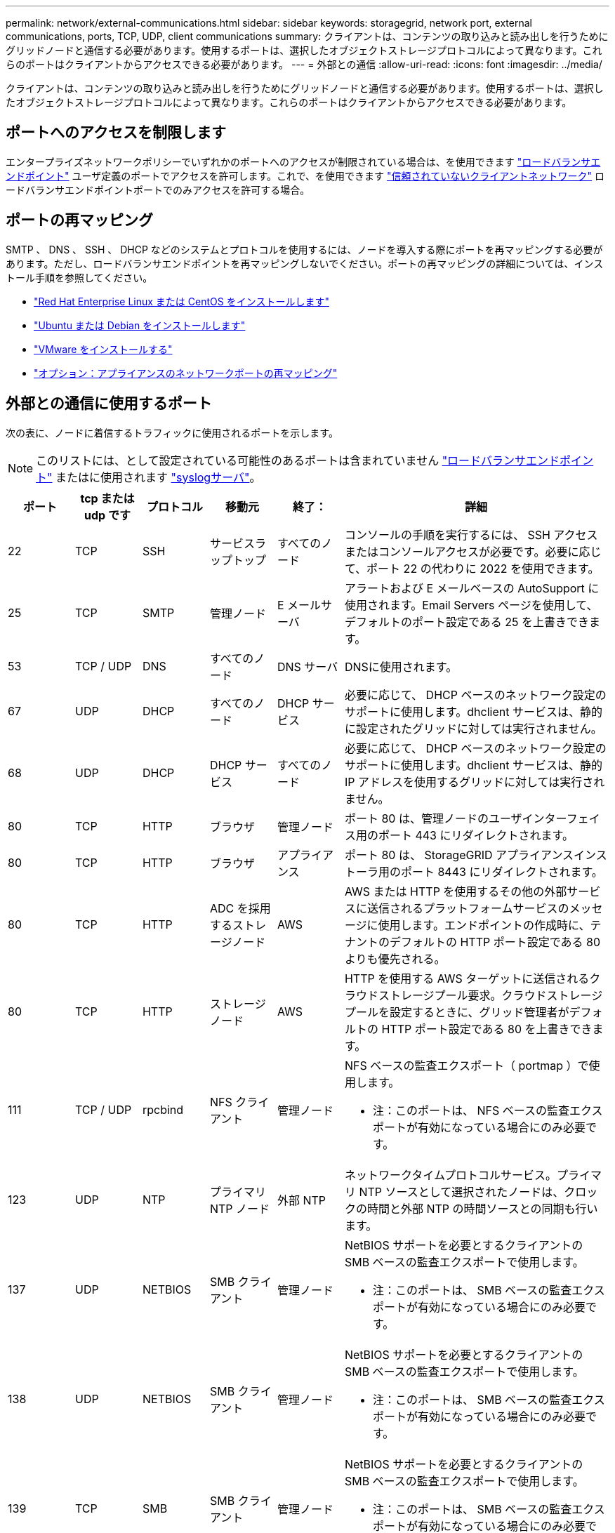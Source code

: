 ---
permalink: network/external-communications.html 
sidebar: sidebar 
keywords: storagegrid, network port, external communications, ports, TCP, UDP, client communications 
summary: クライアントは、コンテンツの取り込みと読み出しを行うためにグリッドノードと通信する必要があります。使用するポートは、選択したオブジェクトストレージプロトコルによって異なります。これらのポートはクライアントからアクセスできる必要があります。 
---
= 外部との通信
:allow-uri-read: 
:icons: font
:imagesdir: ../media/


[role="lead"]
クライアントは、コンテンツの取り込みと読み出しを行うためにグリッドノードと通信する必要があります。使用するポートは、選択したオブジェクトストレージプロトコルによって異なります。これらのポートはクライアントからアクセスできる必要があります。



== ポートへのアクセスを制限します

エンタープライズネットワークポリシーでいずれかのポートへのアクセスが制限されている場合は、を使用できます link:../admin/configuring-load-balancer-endpoints.html["ロードバランサエンドポイント"] ユーザ定義のポートでアクセスを許可します。これで、を使用できます link:../admin/manage-firewall-controls.html["信頼されていないクライアントネットワーク"] ロードバランサエンドポイントポートでのみアクセスを許可する場合。



== ポートの再マッピング

SMTP 、 DNS 、 SSH 、 DHCP などのシステムとプロトコルを使用するには、ノードを導入する際にポートを再マッピングする必要があります。ただし、ロードバランサエンドポイントを再マッピングしないでください。ポートの再マッピングの詳細については、インストール手順を参照してください。

* link:../rhel/index.html["Red Hat Enterprise Linux または CentOS をインストールします"]
* link:../ubuntu/index.html["Ubuntu または Debian をインストールします"]
* link:../vmware/index.html["VMware をインストールする"]
* link:../installconfig/optional-remapping-network-ports-for-appliance.html["オプション：アプライアンスのネットワークポートの再マッピング"]




== 外部との通信に使用するポート

次の表に、ノードに着信するトラフィックに使用されるポートを示します。


NOTE: このリストには、として設定されている可能性のあるポートは含まれていません link:../admin/configuring-load-balancer-endpoints.html["ロードバランサエンドポイント"] またはに使用されます link:../monitor/configuring-syslog-server.html["syslogサーバ"]。

[cols="1a,1a,1a,1a,1a,4a"]
|===
| ポート | tcp または udp です | プロトコル | 移動元 | 終了： | 詳細 


 a| 
22
 a| 
TCP
 a| 
SSH
 a| 
サービスラップトップ
 a| 
すべてのノード
 a| 
コンソールの手順を実行するには、 SSH アクセスまたはコンソールアクセスが必要です。必要に応じて、ポート 22 の代わりに 2022 を使用できます。



 a| 
25
 a| 
TCP
 a| 
SMTP
 a| 
管理ノード
 a| 
E メールサーバ
 a| 
アラートおよび E メールベースの AutoSupport に使用されます。Email Servers ページを使用して、デフォルトのポート設定である 25 を上書きできます。



 a| 
53
 a| 
TCP / UDP
 a| 
DNS
 a| 
すべてのノード
 a| 
DNS サーバ
 a| 
DNSに使用されます。



 a| 
67
 a| 
UDP
 a| 
DHCP
 a| 
すべてのノード
 a| 
DHCP サービス
 a| 
必要に応じて、 DHCP ベースのネットワーク設定のサポートに使用します。dhclient サービスは、静的に設定されたグリッドに対しては実行されません。



 a| 
68
 a| 
UDP
 a| 
DHCP
 a| 
DHCP サービス
 a| 
すべてのノード
 a| 
必要に応じて、 DHCP ベースのネットワーク設定のサポートに使用します。dhclient サービスは、静的 IP アドレスを使用するグリッドに対しては実行されません。



 a| 
80
 a| 
TCP
 a| 
HTTP
 a| 
ブラウザ
 a| 
管理ノード
 a| 
ポート 80 は、管理ノードのユーザインターフェイス用のポート 443 にリダイレクトされます。



 a| 
80
 a| 
TCP
 a| 
HTTP
 a| 
ブラウザ
 a| 
アプライアンス
 a| 
ポート 80 は、 StorageGRID アプライアンスインストーラ用のポート 8443 にリダイレクトされます。



 a| 
80
 a| 
TCP
 a| 
HTTP
 a| 
ADC を採用するストレージノード
 a| 
AWS
 a| 
AWS または HTTP を使用するその他の外部サービスに送信されるプラットフォームサービスのメッセージに使用します。エンドポイントの作成時に、テナントのデフォルトの HTTP ポート設定である 80 よりも優先される。



 a| 
80
 a| 
TCP
 a| 
HTTP
 a| 
ストレージノード
 a| 
AWS
 a| 
HTTP を使用する AWS ターゲットに送信されるクラウドストレージプール要求。クラウドストレージプールを設定するときに、グリッド管理者がデフォルトの HTTP ポート設定である 80 を上書きできます。



 a| 
111
 a| 
TCP / UDP
 a| 
rpcbind
 a| 
NFS クライアント
 a| 
管理ノード
 a| 
NFS ベースの監査エクスポート（ portmap ）で使用します。

* 注：このポートは、 NFS ベースの監査エクスポートが有効になっている場合にのみ必要です。



 a| 
123
 a| 
UDP
 a| 
NTP
 a| 
プライマリ NTP ノード
 a| 
外部 NTP
 a| 
ネットワークタイムプロトコルサービス。プライマリ NTP ソースとして選択されたノードは、クロックの時間と外部 NTP の時間ソースとの同期も行います。



 a| 
137
 a| 
UDP
 a| 
NETBIOS
 a| 
SMB クライアント
 a| 
管理ノード
 a| 
NetBIOS サポートを必要とするクライアントの SMB ベースの監査エクスポートで使用します。

* 注：このポートは、 SMB ベースの監査エクスポートが有効になっている場合にのみ必要です。



 a| 
138
 a| 
UDP
 a| 
NETBIOS
 a| 
SMB クライアント
 a| 
管理ノード
 a| 
NetBIOS サポートを必要とするクライアントの SMB ベースの監査エクスポートで使用します。

* 注：このポートは、 SMB ベースの監査エクスポートが有効になっている場合にのみ必要です。



 a| 
139
 a| 
TCP
 a| 
SMB
 a| 
SMB クライアント
 a| 
管理ノード
 a| 
NetBIOS サポートを必要とするクライアントの SMB ベースの監査エクスポートで使用します。

* 注：このポートは、 SMB ベースの監査エクスポートが有効になっている場合にのみ必要です。



 a| 
161
 a| 
TCP / UDP
 a| 
SNMP
 a| 
SNMP クライアント
 a| 
すべてのノード
 a| 
SNMP ポーリングに使用します。すべてのノードは基本情報を提供し、管理ノードはアラートデータとアラームデータも提供します。設定時のデフォルトの UDP ポートは 161 です。

* 注：このポートは必須です。 SNMP が設定されている場合にのみノードファイアウォールで開かれます。SNMP を使用する場合は、代替ポートを設定できます。

* 注： StorageGRID での SNMP の使用については、ネットアップの営業担当者にお問い合わせください。



 a| 
162
 a| 
TCP / UDP
 a| 
SNMP 通知
 a| 
すべてのノード
 a| 
通知の送信先
 a| 
アウトバウンド SNMP 通知およびトラップのデフォルトの UDP ポートは 162 です。

* 注：このポートは、 SNMP が有効で通知の送信先が設定されている場合にのみ必要です。SNMP を使用する場合は、代替ポートを設定できます。

* 注： StorageGRID での SNMP の使用については、ネットアップの営業担当者にお問い合わせください。



 a| 
389
 a| 
TCP / UDP
 a| 
LDAP
 a| 
ADC を採用するストレージノード
 a| 
Active Directory / LDAP
 a| 
アイデンティティフェデレーション用の Active Directory または LDAP サーバに接続するために使用します。



 a| 
443
 a| 
TCP
 a| 
HTTPS
 a| 
ブラウザ
 a| 
管理ノード
 a| 
Grid Manager と Tenant Manager にアクセスするために Web ブラウザと管理 API クライアントで使用します。

*注*：Grid Managerポート443または8443を閉じると、ブロックされたポートに現在接続しているユーザ（ユーザを含む）は、ユーザのIPアドレスが特権アドレスリストに追加されていないかぎりGrid Managerにアクセスできなくなります。を参照してください link:../admin/configure-firewall-controls.html["ファイアウォールコントロールを設定します"] 特権IPアドレスを設定します。



 a| 
443
 a| 
TCP
 a| 
HTTPS
 a| 
管理ノード
 a| 
Active Directory
 a| 
シングルサインオン（ SSO ）が有効な場合に、 Active Directory に接続する管理ノードで使用します。



 a| 
443
 a| 
TCP
 a| 
HTTPS
 a| 
アーカイブノード
 a| 
Amazon S3
 a| 
アーカイブノードから Amazon S3 にアクセスするために使用します。



 a| 
443
 a| 
TCP
 a| 
HTTPS
 a| 
ADC を採用するストレージノード
 a| 
AWS
 a| 
AWS または HTTPS を使用するその他の外部サービスに送信されるプラットフォームサービスのメッセージに使用します。エンドポイントの作成時に、テナントがデフォルトの HTTP ポート設定である 443 を上書きできる。



 a| 
443
 a| 
TCP
 a| 
HTTPS
 a| 
ストレージノード
 a| 
AWS
 a| 
HTTPS を使用する AWS ターゲットに送信されるクラウドストレージプール要求。クラウドストレージプールの設定時に、グリッド管理者がデフォルトの HTTPS ポート設定である 443 を上書きできます。



 a| 
445
 a| 
TCP
 a| 
SMB
 a| 
SMB クライアント
 a| 
管理ノード
 a| 
SMB ベースの監査エクスポートで使用します。

* 注：このポートは、 SMB ベースの監査エクスポートが有効になっている場合にのみ必要です。



 a| 
903.
 a| 
TCP
 a| 
NFS
 a| 
NFS クライアント
 a| 
管理ノード
 a| 
NFSベースの監査エクスポートで使用します (`rpc.mountd`）。

* 注：このポートは、 NFS ベースの監査エクスポートが有効になっている場合にのみ必要です。



 a| 
2022
 a| 
TCP
 a| 
SSH
 a| 
サービスラップトップ
 a| 
すべてのノード
 a| 
コンソールの手順を実行するには、 SSH アクセスまたはコンソールアクセスが必要です。必要に応じて、 2022 の代わりにポート 22 を使用できます。



 a| 
2049
 a| 
TCP
 a| 
NFS
 a| 
NFS クライアント
 a| 
管理ノード
 a| 
NFS ベースの監査エクスポート（ NFS ）で使用します。

* 注：このポートは、 NFS ベースの監査エクスポートが有効になっている場合にのみ必要です。



 a| 
5353
 a| 
UDP
 a| 
mDNS
 a| 
すべてのノード
 a| 
すべてのノード
 a| 
フルグリッドIPの変更、およびインストール、拡張、リカバリ時のプライマリ管理ノードの検出に使用するマルチキャストDNS（mDNS）サービスを提供します。



 a| 
5696
 a| 
TCP
 a| 
KMIP
 a| 
アプライアンス
 a| 
KMS
 a| 
ノードの暗号化用に設定されたアプライアンスから Key Management Server （ KMS ）へのキー管理 Interoperability Protocol （ KMIP ）の外部トラフィック（ StorageGRID アプライアンスインストーラの KMS 構成のページで別のポートを指定している場合を除く）。



 a| 
8022
 a| 
TCP
 a| 
SSH
 a| 
サービスラップトップ
 a| 
すべてのノード
 a| 
ポート 8022 で SSH を使用すると、サポートとトラブルシューティング用に、アプライアンスと仮想ノードプラットフォーム上のベースのオペレーティングシステムへのアクセスが許可されます。このポートは Linux ベース（ベアメタル）ノードには使用されず、グリッドノード間または通常運用時にアクセス可能である必要はありません。



 a| 
8443
 a| 
TCP
 a| 
HTTPS
 a| 
ブラウザ
 a| 
管理ノード
 a| 
任意。Grid Manager にアクセスするために Web ブラウザと管理 API クライアントで使用されます。を使用して、 Grid Manager と Tenant Manager の通信を分離できます。

*注*：Grid Managerポート443または8443を閉じると、ブロックされたポートに現在接続しているユーザ（ユーザを含む）は、ユーザのIPアドレスが特権アドレスリストに追加されていないかぎりGrid Managerにアクセスできなくなります。を参照してください link:../admin/configure-firewall-controls.html["ファイアウォールコントロールを設定します"] 特権IPアドレスを設定します。



 a| 
9022
 a| 
TCP
 a| 
SSH
 a| 
サービスラップトップ
 a| 
アプライアンス
 a| 
サポートとトラブルシューティングのために、構成前モードでの StorageGRID アプライアンスへのアクセスを許可します。このポートは、グリッドノード間で、または通常運用時にアクセス可能である必要はありません。



 a| 
9091
 a| 
TCP
 a| 
HTTPS
 a| 
外部の Grafana サービス
 a| 
管理ノード
 a| 
外部の Grafana サービスが StorageGRID Prometheus サービスへのセキュアなアクセスに使用します。

* 注：このポートは、証明書ベースの Prometheus アクセスが有効になっている場合にのみ必要です。



 a| 
ポート 1
 a| 
TCP
 a| 
HTTPS
 a| 
ブラウザ
 a| 
管理ノード
 a| 
任意。Tenant Manager にアクセスするために Web ブラウザと管理 API クライアントで使用します。を使用して、 Grid Manager と Tenant Manager の通信を分離できます。



 a| 
18082 年
 a| 
TCP
 a| 
HTTPS
 a| 
S3 クライアント
 a| 
ストレージノード
 a| 
ストレージノードへの S3 クライアントトラフィック（ HTTPS ）。



 a| 
18083 年
 a| 
TCP
 a| 
HTTPS
 a| 
Swift クライアント
 a| 
ストレージノード
 a| 
ストレージノードへの Swift クライアントトラフィック（ HTTPS ）。



 a| 
18084 年
 a| 
TCP
 a| 
HTTP
 a| 
S3 クライアント
 a| 
ストレージノード
 a| 
ストレージノードへの S3 クライアントトラフィック（ HTTP ）。



 a| 
18085 年になります
 a| 
TCP
 a| 
HTTP
 a| 
Swift クライアント
 a| 
ストレージノード
 a| 
ストレージノードへの Swift クライアントトラフィック（ HTTP ）。



 a| 
23000-23999
 a| 
TCP
 a| 
HTTPS
 a| 
グリッド間レプリケーションのソースグリッド上のすべてのノード
 a| 
グリッド間レプリケーション用のデスティネーショングリッド上の管理ノードとゲートウェイノード
 a| 
この範囲のポートはグリッドフェデレーション接続用に予約されています。特定の接続の両方のグリッドが同じポートを使用します。

|===